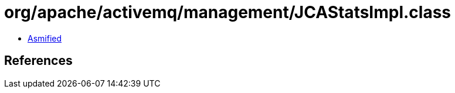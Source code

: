 = org/apache/activemq/management/JCAStatsImpl.class

 - link:JCAStatsImpl-asmified.java[Asmified]

== References

